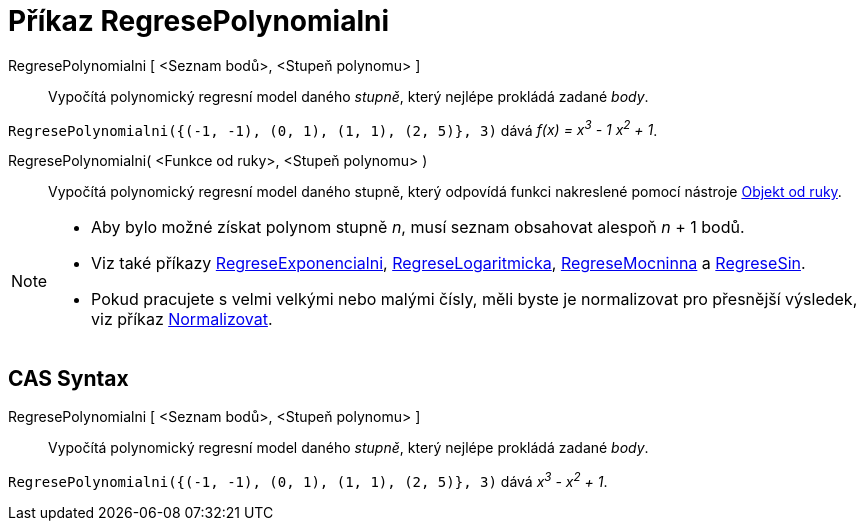 = Příkaz RegresePolynomialni
:page-en: commands/FitPoly
ifdef::env-github[:imagesdir: /cs/modules/ROOT/assets/images]

RegresePolynomialni [ <Seznam bodů>, <Stupeň polynomu> ]::
  Vypočítá polynomický regresní model daného _stupně_, který nejlépe prokládá zadané _body_.

[EXAMPLE]
====

`++RegresePolynomialni({(-1, -1), (0, 1), (1, 1), (2, 5)}, 3)++` dává _f(x) = x^3^ - 1 x^2^ + 1_.

====

RegresePolynomialni( <Funkce od ruky>, <Stupeň polynomu> )::
  Vypočítá polynomický regresní model daného stupně, který odpovídá funkci nakreslené pomocí nástroje xref:/tools/Objekt_od_ruky.adoc[Objekt od ruky].

[NOTE]
====

* Aby bylo možné získat polynom stupně _n_, musí seznam obsahovat alespoň _n_ + 1 bodů.
* Viz také příkazy xref:/commands/RegreseExponencialni.adoc[RegreseExponencialni], xref:/commands/RegreseLogaritmicka.adoc[RegreseLogaritmicka],
xref:/commands/RegreseMocninna.adoc[RegreseMocninna] a xref:/commands/RegreseSin.adoc[RegreseSin].
* Pokud pracujete s velmi velkými nebo malými čísly, měli byste je normalizovat pro přesnější výsledek, viz příkaz
xref:/commands/Normalizovat.adoc[Normalizovat].

====

== CAS Syntax

RegresePolynomialni [ <Seznam bodů>, <Stupeň polynomu> ]::
  Vypočítá polynomický regresní model daného _stupně_, který nejlépe prokládá zadané _body_.

[EXAMPLE]
====

`++RegresePolynomialni({(-1, -1), (0, 1), (1, 1), (2, 5)}, 3)++` dává _x^3^ - x^2^ + 1_.

====
